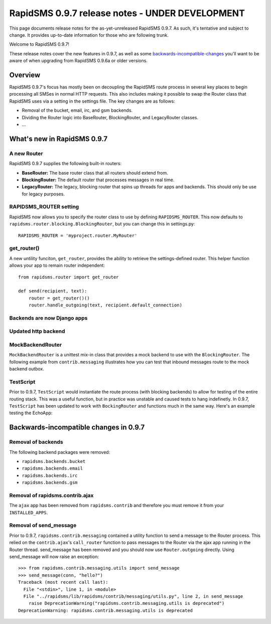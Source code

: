 ================================================
RapidSMS 0.9.7 release notes - UNDER DEVELOPMENT
================================================

This page documents release notes for the as-yet-unreleased RapidSMS
0.9.7. As such, it's tentative and subject to change. It provides
up-to-date information for those who are following trunk.

Welcome to RapidSMS 0.9.7!

These release notes cover the new features in 0.9.7, as well
as some `backwards-incompatible-changes`_ you'll want to be aware of
when upgrading from RapidSMS 0.9.6a or older versions.

Overview
========

RapidSMS 0.9.7's focus has mostly been on decoupling the RapidSMS route process in several key places to begin processing all SMSes in normal HTTP requests. This also includes making it possible to swap the Router class that RapidSMS uses via a setting in the settings file. The key changes are as follows:

* Removal of the bucket, email, irc, and gsm backends. 
* Dividing the Router logic into BaseRouter, BlockingRouter, and LegacyRouter classes.
* ...

What's new in RapidSMS 0.9.7
============================

A new Router
~~~~~~~~~~~~

RapidSMS 0.9.7 supplies the following built-in routers:

* **BaseRouter:** The base router class that all routers should extend from.
* **BlockingRouter:** The default router that processes messages in real time.
* **LegacyRouter:** The legacy, blocking router that spins up threads for apps and backends. This should only be use for legacy purposes.

RAPIDSMS_ROUTER setting
~~~~~~~~~~~~~~~~~~~~~~~

RapidSMS now allows you to specify the router class to use by defining ``RAPIDSMS_ROUTER``. This now defaults to ``rapidsms.router.blocking.BlockingRouter``, but you can change this in settings.py::

    RAPIDSMS_ROUTER = 'myproject.router.MyRouter'

get_router()
~~~~~~~~~~~~

A new untility funciton, ``get_router``, provides the ability to retrieve the settings-defined router. This helper function allows your app to remain router independent::

    from rapidsms.router import get_router

    def send(recipient, text):
        router = get_router()()
        router.handle_outgoing(text, recipient.default_connection)

Backends are now Django apps
~~~~~~~~~~~~~~~~~~~~~~~~~~~~



Updated http backend
~~~~~~~~~~~~~~~~~~~~



MockBackendRouter
~~~~~~~~~~~~~~~~~

``MockBackendRouter`` is a unittest mix-in class that provides a mock backend to use with the ``BlockingRouter``. The following example from ``contrib.messaging`` illustrates how you can test that inbound messages route to the mock backend outbox.

.. code-block:: python
    :linenos:
    :emphasize-lines: 14,16

    class MessagingTest(MockBackendRouter, TestCase):

        def setUp(self):
            self.contact = self.create_contact()
            self.backend = self.create_backend({'name': 'mock'})
            self.connection = self.create_connection({'backend': self.backend,
                                                      'contact': self.contact})

        def test_ajax_send_view(self):
            """
            Test AJAX send view with valid data
            """
            data = {'text': 'hello!', 'recipients': [self.contact.id]}
            response = self.client.post(reverse('send_message'), data)
            self.assertEqual(response.status_code, 200)
            self.assertEqual(self.outbox[0].text, data['text'])

TestScript
~~~~~~~~~~

Prior to 0.9.7, ``TestScript`` would instantiate the route process (with blocking backends) to allow for testing of the entire routing stack. This was a useful function, but in practice was unstable and caused tests to hang indefinetly. In 0.9.7, ``TestScript`` has been updated to work with ``BockingRouter`` and functions much in the same way. Here's an example testing the EchoApp:

.. code-block:: python
    :linenos:

    class EchoTest(TestScript):
        apps = (EchoApp,)

        def testRunScript(self):
            self.runScript("""
                2345678901 > echo?
                2345678901 < 2345678901: echo?
            """)

.. _backwards-incompatible-changes:

Backwards-incompatible changes in 0.9.7
=======================================

Removal of backends
~~~~~~~~~~~~~~~~~~~

The following backend packages were removed:

* ``rapidsms.backends.bucket``
* ``rapidsms.backends.email``
* ``rapidsms.backends.irc``
* ``rapidsms.backends.gsm``

Removal of rapidsms.contrib.ajax
~~~~~~~~~~~~~~~~~~~~~~~~~~~~~~~~

The ``ajax`` app has been removed from ``rapidsms.contrib`` and therefore you must remove it from your ``INSTALLED_APPS``.

Removal of send_message
~~~~~~~~~~~~~~~~~~~~~~~

Prior to 0.9.7, ``rapidsms.contrib.messaging`` contained a utility function to send a message to the Router process. This relied on the ``contrib.ajax``'s ``call_router`` function to pass messages to the Router via the ajax app running in the Router thread. send_message has been removed and you should now use ``Router.outgoing`` directly. Using send_message will now raise an exception::

    >>> from rapidsms.contrib.messaging.utils import send_message 
    >>> send_message(conn, "hello?")
    Traceback (most recent call last):
      File "<stdin>", line 1, in <module>
      File "../rapidsms/lib/rapidsms/contrib/messaging/utils.py", line 2, in send_message
        raise DeprecationWarning("rapidsms.contrib.messaging.utils is deprecated")
    DeprecationWarning: rapidsms.contrib.messaging.utils is deprecated
